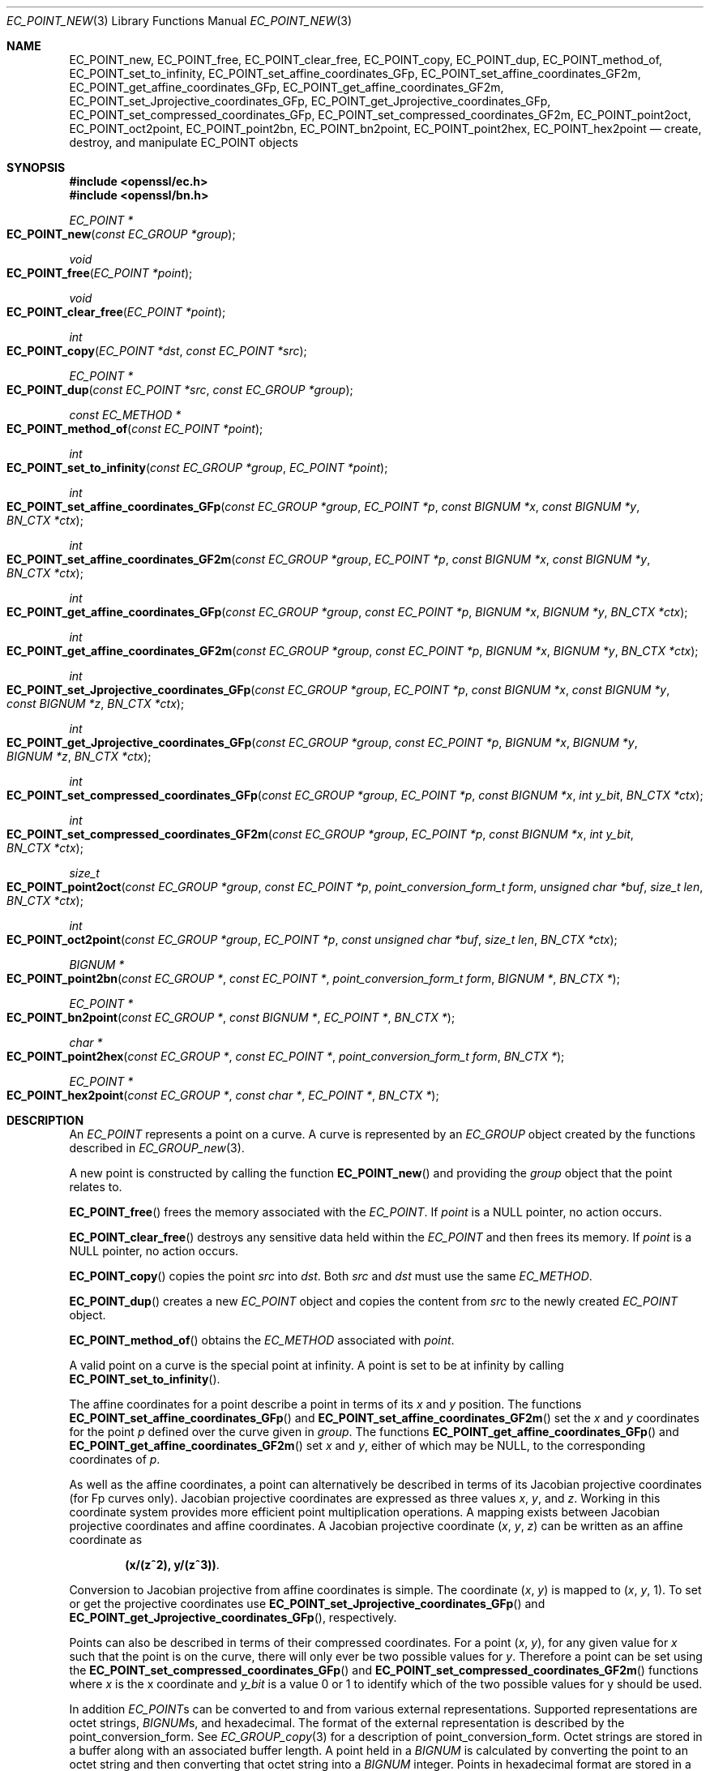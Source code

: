 .\" $OpenBSD: EC_POINT_new.3,v 1.9 2018/03/29 20:56:49 schwarze Exp $
.\" full merge up to: OpenSSL ddc1caac Mar 6 14:00:24 2018 -0500
.\"
.\" This file was written by Matt Caswell <matt@openssl.org>.
.\" Copyright (c) 2013, 2016 The OpenSSL Project.  All rights reserved.
.\"
.\" Redistribution and use in source and binary forms, with or without
.\" modification, are permitted provided that the following conditions
.\" are met:
.\"
.\" 1. Redistributions of source code must retain the above copyright
.\"    notice, this list of conditions and the following disclaimer.
.\"
.\" 2. Redistributions in binary form must reproduce the above copyright
.\"    notice, this list of conditions and the following disclaimer in
.\"    the documentation and/or other materials provided with the
.\"    distribution.
.\"
.\" 3. All advertising materials mentioning features or use of this
.\"    software must display the following acknowledgment:
.\"    "This product includes software developed by the OpenSSL Project
.\"    for use in the OpenSSL Toolkit. (http://www.openssl.org/)"
.\"
.\" 4. The names "OpenSSL Toolkit" and "OpenSSL Project" must not be used to
.\"    endorse or promote products derived from this software without
.\"    prior written permission. For written permission, please contact
.\"    openssl-core@openssl.org.
.\"
.\" 5. Products derived from this software may not be called "OpenSSL"
.\"    nor may "OpenSSL" appear in their names without prior written
.\"    permission of the OpenSSL Project.
.\"
.\" 6. Redistributions of any form whatsoever must retain the following
.\"    acknowledgment:
.\"    "This product includes software developed by the OpenSSL Project
.\"    for use in the OpenSSL Toolkit (http://www.openssl.org/)"
.\"
.\" THIS SOFTWARE IS PROVIDED BY THE OpenSSL PROJECT ``AS IS'' AND ANY
.\" EXPRESSED OR IMPLIED WARRANTIES, INCLUDING, BUT NOT LIMITED TO, THE
.\" IMPLIED WARRANTIES OF MERCHANTABILITY AND FITNESS FOR A PARTICULAR
.\" PURPOSE ARE DISCLAIMED.  IN NO EVENT SHALL THE OpenSSL PROJECT OR
.\" ITS CONTRIBUTORS BE LIABLE FOR ANY DIRECT, INDIRECT, INCIDENTAL,
.\" SPECIAL, EXEMPLARY, OR CONSEQUENTIAL DAMAGES (INCLUDING, BUT
.\" NOT LIMITED TO, PROCUREMENT OF SUBSTITUTE GOODS OR SERVICES;
.\" LOSS OF USE, DATA, OR PROFITS; OR BUSINESS INTERRUPTION)
.\" HOWEVER CAUSED AND ON ANY THEORY OF LIABILITY, WHETHER IN CONTRACT,
.\" STRICT LIABILITY, OR TORT (INCLUDING NEGLIGENCE OR OTHERWISE)
.\" ARISING IN ANY WAY OUT OF THE USE OF THIS SOFTWARE, EVEN IF ADVISED
.\" OF THE POSSIBILITY OF SUCH DAMAGE.
.\"
.Dd $Mdocdate: March 29 2018 $
.Dt EC_POINT_NEW 3
.Os
.Sh NAME
.Nm EC_POINT_new ,
.Nm EC_POINT_free ,
.Nm EC_POINT_clear_free ,
.Nm EC_POINT_copy ,
.Nm EC_POINT_dup ,
.Nm EC_POINT_method_of ,
.Nm EC_POINT_set_to_infinity ,
.Nm EC_POINT_set_affine_coordinates_GFp ,
.Nm EC_POINT_set_affine_coordinates_GF2m ,
.Nm EC_POINT_get_affine_coordinates_GFp ,
.Nm EC_POINT_get_affine_coordinates_GF2m ,
.Nm EC_POINT_set_Jprojective_coordinates_GFp ,
.Nm EC_POINT_get_Jprojective_coordinates_GFp ,
.Nm EC_POINT_set_compressed_coordinates_GFp ,
.Nm EC_POINT_set_compressed_coordinates_GF2m ,
.Nm EC_POINT_point2oct ,
.Nm EC_POINT_oct2point ,
.Nm EC_POINT_point2bn ,
.Nm EC_POINT_bn2point ,
.Nm EC_POINT_point2hex ,
.Nm EC_POINT_hex2point
.Nd create, destroy, and manipulate EC_POINT objects
.Sh SYNOPSIS
.In openssl/ec.h
.In openssl/bn.h
.Ft EC_POINT *
.Fo EC_POINT_new
.Fa "const EC_GROUP *group"
.Fc
.Ft void
.Fo EC_POINT_free
.Fa "EC_POINT *point"
.Fc
.Ft void
.Fo EC_POINT_clear_free
.Fa "EC_POINT *point"
.Fc
.Ft int
.Fo EC_POINT_copy
.Fa "EC_POINT *dst"
.Fa "const EC_POINT *src"
.Fc
.Ft EC_POINT *
.Fo EC_POINT_dup
.Fa "const EC_POINT *src"
.Fa "const EC_GROUP *group"
.Fc
.Ft const EC_METHOD *
.Fo EC_POINT_method_of
.Fa "const EC_POINT *point"
.Fc
.Ft int
.Fo EC_POINT_set_to_infinity
.Fa "const EC_GROUP *group"
.Fa "EC_POINT *point"
.Fc
.Ft int
.Fo EC_POINT_set_affine_coordinates_GFp
.Fa "const EC_GROUP *group"
.Fa "EC_POINT *p"
.Fa "const BIGNUM *x"
.Fa "const BIGNUM *y"
.Fa "BN_CTX *ctx"
.Fc
.Ft int
.Fo EC_POINT_set_affine_coordinates_GF2m
.Fa "const EC_GROUP *group"
.Fa "EC_POINT *p"
.Fa "const BIGNUM *x"
.Fa "const BIGNUM *y"
.Fa "BN_CTX *ctx"
.Fc
.Ft int
.Fo EC_POINT_get_affine_coordinates_GFp
.Fa "const EC_GROUP *group"
.Fa "const EC_POINT *p"
.Fa "BIGNUM *x"
.Fa "BIGNUM *y"
.Fa "BN_CTX *ctx"
.Fc
.Ft int
.Fo EC_POINT_get_affine_coordinates_GF2m
.Fa "const EC_GROUP *group"
.Fa "const EC_POINT *p"
.Fa "BIGNUM *x"
.Fa "BIGNUM *y"
.Fa "BN_CTX *ctx"
.Fc
.Ft int
.Fo EC_POINT_set_Jprojective_coordinates_GFp
.Fa "const EC_GROUP *group"
.Fa "EC_POINT *p"
.Fa "const BIGNUM *x"
.Fa "const BIGNUM *y"
.Fa "const BIGNUM *z"
.Fa "BN_CTX *ctx"
.Fc
.Ft int
.Fo EC_POINT_get_Jprojective_coordinates_GFp
.Fa "const EC_GROUP *group"
.Fa "const EC_POINT *p"
.Fa "BIGNUM *x"
.Fa "BIGNUM *y"
.Fa "BIGNUM *z"
.Fa "BN_CTX *ctx"
.Fc
.Ft int
.Fo EC_POINT_set_compressed_coordinates_GFp
.Fa "const EC_GROUP *group"
.Fa "EC_POINT *p"
.Fa "const BIGNUM *x"
.Fa "int y_bit"
.Fa "BN_CTX *ctx"
.Fc
.Ft int
.Fo EC_POINT_set_compressed_coordinates_GF2m
.Fa "const EC_GROUP *group"
.Fa "EC_POINT *p"
.Fa "const BIGNUM *x"
.Fa "int y_bit"
.Fa "BN_CTX *ctx"
.Fc
.Ft size_t
.Fo EC_POINT_point2oct
.Fa "const EC_GROUP *group"
.Fa "const EC_POINT *p"
.Fa "point_conversion_form_t form"
.Fa "unsigned char *buf"
.Fa "size_t len"
.Fa "BN_CTX *ctx"
.Fc
.Ft int
.Fo EC_POINT_oct2point
.Fa "const EC_GROUP *group"
.Fa "EC_POINT *p"
.Fa "const unsigned char *buf"
.Fa "size_t len"
.Fa "BN_CTX *ctx"
.Fc
.Ft BIGNUM *
.Fo EC_POINT_point2bn
.Fa "const EC_GROUP *"
.Fa "const EC_POINT *"
.Fa "point_conversion_form_t form"
.Fa "BIGNUM *"
.Fa "BN_CTX *"
.Fc
.Ft EC_POINT *
.Fo EC_POINT_bn2point
.Fa "const EC_GROUP *"
.Fa "const BIGNUM *"
.Fa "EC_POINT *"
.Fa "BN_CTX *"
.Fc
.Ft char *
.Fo EC_POINT_point2hex
.Fa "const EC_GROUP *"
.Fa "const EC_POINT *"
.Fa "point_conversion_form_t form"
.Fa "BN_CTX *"
.Fc
.Ft EC_POINT *
.Fo EC_POINT_hex2point
.Fa "const EC_GROUP *"
.Fa "const char *"
.Fa "EC_POINT *"
.Fa "BN_CTX *"
.Fc
.Sh DESCRIPTION
An
.Vt EC_POINT
represents a point on a curve.
A curve is represented by an
.Vt EC_GROUP
object created by the functions described in
.Xr EC_GROUP_new 3 .
.Pp
A new point is constructed by calling the function
.Fn EC_POINT_new
and providing the
.Fa group
object that the point relates to.
.Pp
.Fn EC_POINT_free
frees the memory associated with the
.Vt EC_POINT .
If
.Fa point
is a
.Dv NULL
pointer, no action occurs.
.Pp
.Fn EC_POINT_clear_free
destroys any sensitive data held within the
.Vt EC_POINT
and then frees its memory.
If
.Fa point
is a
.Dv NULL
pointer, no action occurs.
.Pp
.Fn EC_POINT_copy
copies the point
.Fa src
into
.Fa dst .
Both
.Fa src
and
.Fa dst
must use the same
.Vt EC_METHOD .
.Pp
.Fn EC_POINT_dup
creates a new
.Vt EC_POINT
object and copies the content from
.Fa src
to the newly created
.Vt EC_POINT
object.
.Pp
.Fn EC_POINT_method_of
obtains the
.Vt EC_METHOD
associated with
.Fa point .
.Pp
A valid point on a curve is the special point at infinity.
A point is set to be at infinity by calling
.Fn EC_POINT_set_to_infinity .
.Pp
The affine coordinates for a point describe a point in terms of its
.Fa x
and
.Fa y
position.
The functions
.Fn EC_POINT_set_affine_coordinates_GFp
and
.Fn EC_POINT_set_affine_coordinates_GF2m
set the
.Fa x
and
.Fa y
coordinates for the point
.Fa p
defined over the curve given in
.Fa group .
The functions
.Fn EC_POINT_get_affine_coordinates_GFp
and
.Fn EC_POINT_get_affine_coordinates_GF2m
set
.Fa x
and
.Fa y ,
either of which may be
.Dv NULL ,
to the corresponding coordinates of
.Fa p .
.Pp
As well as the affine coordinates, a point can alternatively be
described in terms of its Jacobian projective coordinates (for Fp
curves only).
Jacobian projective coordinates are expressed as three values
.Fa x ,
.Fa y ,
and
.Fa z .
Working in this coordinate system provides more efficient point
multiplication operations.
A mapping exists between Jacobian projective coordinates and affine
coordinates.
A Jacobian projective coordinate
.Pq Fa x , y , z
can be written as an affine coordinate as
.Pp
.Dl (x/(z^2), y/(z^3)) .
.Pp
Conversion to Jacobian projective from affine coordinates is simple.
The coordinate
.Pq Fa x , y
is mapped to
.Pq Fa x , y , No 1 .
To set or get the projective coordinates use
.Fn EC_POINT_set_Jprojective_coordinates_GFp
and
.Fn EC_POINT_get_Jprojective_coordinates_GFp ,
respectively.
.Pp
Points can also be described in terms of their compressed coordinates.
For a point
.Pq Fa x , y ,
for any given value for
.Fa x
such that the point is on the curve, there will only ever be two
possible values for
.Fa y .
Therefore a point can be set using the
.Fn EC_POINT_set_compressed_coordinates_GFp
and
.Fn EC_POINT_set_compressed_coordinates_GF2m
functions where
.Fa x
is the x coordinate and
.Fa y_bit
is a value 0 or 1 to identify which of the two possible values for y
should be used.
.Pp
In addition
.Vt EC_POINT Ns s
can be converted to and from various external representations.
Supported representations are octet strings,
.Vt BIGNUM Ns s ,
and hexadecimal.
The format of the external representation is described by the
point_conversion_form.
See
.Xr EC_GROUP_copy 3
for a description of point_conversion_form.
Octet strings are stored in a buffer along with an associated buffer
length.
A point held in a
.Vt BIGNUM
is calculated by converting the point to an octet string and then
converting that octet string into a
.Vt BIGNUM
integer.
Points in hexadecimal format are stored in a NUL terminated character
string where each character is one of the printable values 0-9 or A-F
(or a-f).
.Pp
The functions
.Fn EC_POINT_point2oct ,
.Fn EC_POINT_oct2point ,
.Fn EC_POINT_point2bn ,
.Fn EC_POINT_bn2point ,
.Fn EC_POINT_point2hex ,
and
.Fn EC_POINT_hex2point
convert from and to
.Vt EC_POINT Ns s
for the formats octet string,
.Vt BIGNUM ,
and hexadecimal, respectively.
.Pp
The function
.Fn EC_POINT_point2oct
must be supplied with a
.Fa buf
long enough to store the octet string.
The return value provides the number of octets stored.
Calling the function with a
.Dv NULL
.Fa buf
will not perform the conversion but will still return the required
buffer length.
.Pp
The function
.Fn EC_POINT_point2hex
will allocate sufficient memory to store the hexadecimal string.
It is the caller's responsibility to free this memory with a subsequent
call to
.Xr free 3 .
.Sh RETURN VALUES
.Fn EC_POINT_new
and
.Fn EC_POINT_dup
return the newly allocated
.Vt EC_POINT
or
.Dv NULL
on error.
.Pp
The following functions return 1 on success or 0 on error:
.Fn EC_POINT_copy ,
.Fn EC_POINT_set_to_infinity ,
.Fn EC_POINT_set_Jprojective_coordinates_GFp ,
.Fn EC_POINT_get_Jprojective_coordinates_GFp ,
.Fn EC_POINT_set_affine_coordinates_GFp ,
.Fn EC_POINT_get_affine_coordinates_GFp ,
.Fn EC_POINT_set_compressed_coordinates_GFp ,
.Fn EC_POINT_set_affine_coordinates_GF2m ,
.Fn EC_POINT_get_affine_coordinates_GF2m ,
.Fn EC_POINT_set_compressed_coordinates_GF2m ,
and
.Fn EC_POINT_oct2point .
.Pp
.Fn EC_POINT_method_of
returns the
.Vt EC_METHOD
associated with the supplied
.Vt EC_POINT .
.Pp
.Fn EC_POINT_point2oct
returns the length of the required buffer, or 0 on error.
.Pp
.Fn EC_POINT_point2bn
returns the pointer to the
.Vt BIGNUM
supplied or
.Vt NULL
on error.
.Pp
.Fn EC_POINT_bn2point
returns the pointer to the
.Vt EC_POINT
supplied or
.Dv NULL
on error.
.Pp
.Fn EC_POINT_point2hex
returns a pointer to the hex string or
.Dv NULL
on error.
.Pp
.Fn EC_POINT_hex2point
returns the pointer to the
.Vt EC_POINT supplied or
.Dv NULL
on error.
.Sh SEE ALSO
.Xr d2i_ECPKParameters 3 ,
.Xr EC_GFp_simple_method 3 ,
.Xr EC_GROUP_copy 3 ,
.Xr EC_GROUP_new 3 ,
.Xr EC_KEY_new 3 ,
.Xr EC_POINT_add 3
.Sh HISTORY
.Fn EC_POINT_new ,
.Fn EC_POINT_free ,
.Fn EC_POINT_clear_free ,
.Fn EC_POINT_copy ,
.Fn EC_POINT_method_of ,
.Fn EC_POINT_set_to_infinity ,
.Fn EC_POINT_set_affine_coordinates_GFp ,
.Fn EC_POINT_get_affine_coordinates_GFp ,
.Fn EC_POINT_set_Jprojective_coordinates_GFp ,
.Fn EC_POINT_get_Jprojective_coordinates_GFp ,
.Fn EC_POINT_set_compressed_coordinates_GFp ,
.Fn EC_POINT_point2oct ,
and
.Fn EC_POINT_oct2point
first appeared in OpenSSL 0.9.7 and have been available since
.Ox 3.2 .
.Pp
.Fn EC_POINT_dup ,
.Fn EC_POINT_set_affine_coordinates_GF2m ,
.Fn EC_POINT_get_affine_coordinates_GF2m ,
.Fn EC_POINT_set_compressed_coordinates_GF2m ,
.Fn EC_POINT_point2bn ,
.Fn EC_POINT_bn2point ,
.Fn EC_POINT_point2hex ,
and
.Fn EC_POINT_hex2point
first appeared in OpenSSL 0.9.8 and have been available since
.Ox 4.5 .
